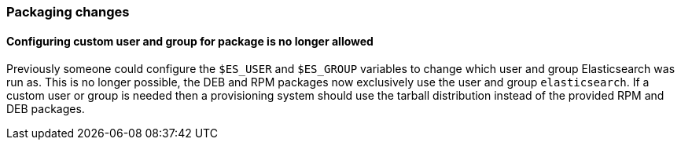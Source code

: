 [[breaking_60_packaging_changes]]
=== Packaging changes

==== Configuring custom user and group for package is no longer allowed

Previously someone could configure the `$ES_USER` and `$ES_GROUP` variables to
change which user and group Elasticsearch was run as. This is no longer
possible, the DEB and RPM packages now exclusively use the user and group
`elasticsearch`. If a custom user or group is needed then a provisioning system
should use the tarball distribution instead of the provided RPM and DEB
packages.
